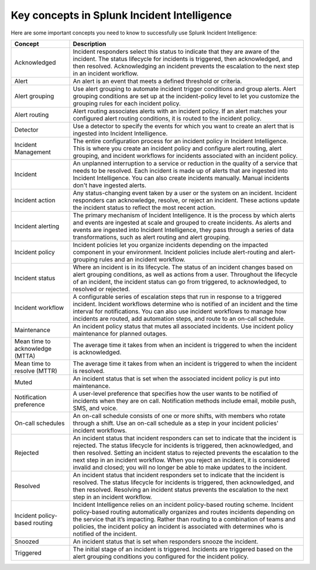 .. _ii-key-concepts:

Key concepts in Splunk Incident Intelligence 
**************************************************

.. meta::
   :description: Review important concepts for successful use of Incident Intelligence in Splunk Observability Cloud. 

Here are some important concepts you need to know to successfully use Splunk Incident Intelligence:

.. list-table::
   :header-rows: 1
   :widths: 20, 80

   * - :strong:`Concept`
     - :strong:`Description`
   
   * - Acknowledged
     - Incident responders select this status to indicate that they are aware of the incident. The status lifecycle for incidents is triggered, then acknowledged, and then resolved. Acknowledging an incident prevents the escalation to the next step in an incident workflow.

   * - Alert 
     - An alert is an event that meets a defined threshold or criteria. 

   * - Alert grouping
     - Use alert grouping to automate incident trigger conditions and group alerts. Alert grouping conditions are set up at the incident-policy level to let you customize the grouping rules for each incident policy. 

   * - Alert routing
     - Alert routing associates alerts with an incident policy. If an alert matches your configured alert routing conditions, it is routed to the incident policy.

   * - Detector
     - Use a detector to specify the events for which you want to create an alert that is ingested into Incident Intelligence.

   * - Incident Management
     - The entire configuration process for an incident policy in Incident Intelligence. This is where you create an incident policy and configure alert routing, alert grouping, and incident workflows for incidents associated with an incident policy. 

   * - Incident
     - An unplanned interruption to a service or reduction in the quality of a service that needs to be resolved. Each incident is made up of alerts that are ingested into Incident Intelligence. You can also create incidents manually. Manual incidents don't have ingested alerts. 

   * - Incident action
     - Any status-changing event taken by a user or the system on an incident. Incident responders can acknowledge, resolve, or reject an incident. These actions update the incident status to reflect the most recent action. 

   * - Incident alerting
     - The primary mechanism of Incident Intelligence. It is the process by which alerts and events are ingested at scale and grouped to create incidents. As alerts and events are ingested into Incident Intelligence, they pass through a series of data transformations, such as alert routing and alert grouping. 

   * - Incident policy
     - Incident policies let you organize incidents depending on the impacted component in your environment. Incident policies include alert-routing and alert-grouping rules and an incident workflow. 

   * - Incident status
     - Where an incident is in its lifecycle. The status of an incident changes based on alert grouping conditions, as well as actions from a user. Throughout the lifecycle of an incident, the incident status can go from triggered, to acknowledged, to resolved or rejected. 

   * - Incident workflow
     - A configurable series of escalation steps that run in response to a triggered incident. Incident workflows determine who is notified of an incident and the time interval for notifications. You can also use incident workflows to manage how incidents are routed, add automation steps, and route to an on-call schedule.

   * - Maintenance
     - An incident policy status that mutes all associated incidents. Use incident policy maintenance for planned outages.

   * - Mean time to acknowledge (MTTA)
     - The average time it takes from when an incident is triggered to when the incident is acknowledged.

   * - Mean time to resolve (MTTR)
     - The average time it takes from when an incident is triggered to when the incident is resolved.

   * - Muted
     - An incident status that is set when the associated incident policy is put into maintenance. 

   * - Notification preference
     - A user-level preference that specifies how the user wants to be notified of incidents when they are on call. Notification methods include email, mobile push, SMS, and voice.

   * - On-call schedules
     - An on-call schedule consists of one or more shifts, with members who rotate through a shift. Use an on-call schedule as a step in your incident policies' incident workflows.

   * - Rejected
     - An incident status that incident responders can set to indicate that the incident is rejected. The status lifecycle for incidents is triggered, then acknowledged, and then resolved. Setting an incident status to rejected prevents the escalation to the next step in an incident workflow. When you reject an incident, it is considered invalid and closed; you will no longer be able to make updates to the incident.

   * - Resolved
     - An incident status that incident responders set to indicate that the incident is resolved. The status lifecycle for incidents is triggered, then acknowledged, and then resolved. Resolving an incident status prevents the escalation to the next step in an incident workflow.

   * - Incident policy-based routing
     - Incident Intelligence relies on an incident policy-based routing scheme. Incident policy-based routing automatically organizes and routes incidents depending on the service that it’s impacting. Rather than routing to a combination of teams and policies, the incident policy an incident is associated with determines who is notified of the incident. 

   * - Snoozed
     - An incident status that is set when responders snooze the incident.

   * - Triggered
     - The initial stage of an incident is triggered. Incidents are triggered based on the alert grouping conditions you configured for the incident policy.